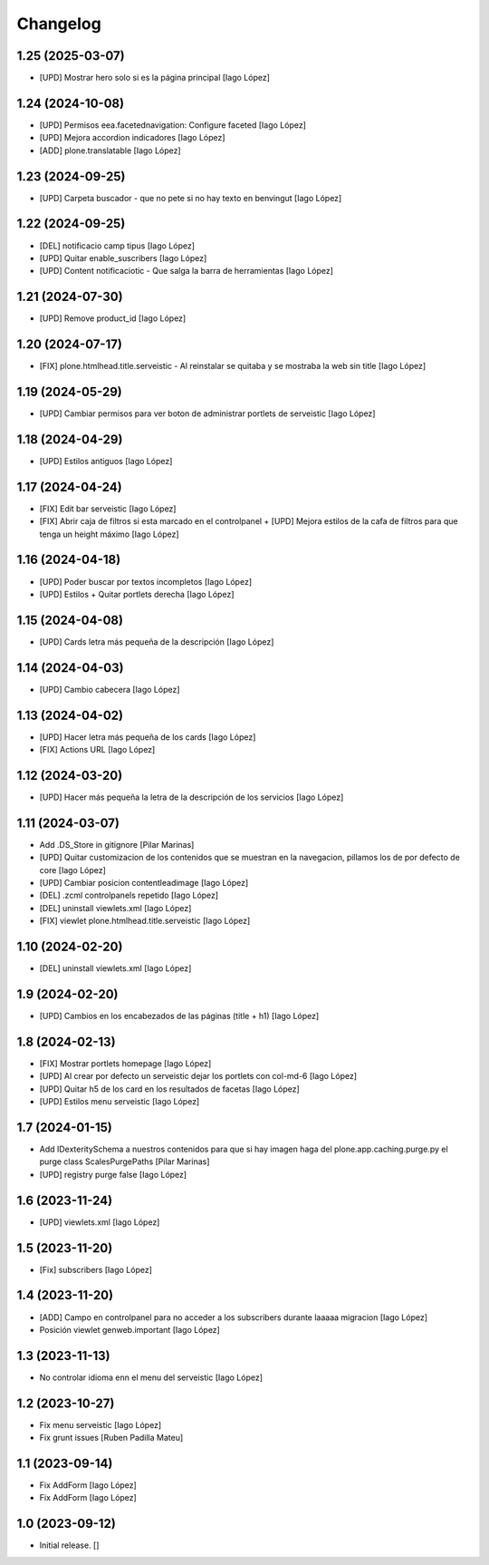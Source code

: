 Changelog
=========


1.25 (2025-03-07)
-----------------

* [UPD] Mostrar hero solo si es la página principal [Iago López]

1.24 (2024-10-08)
-----------------

* [UPD] Permisos eea.facetednavigation: Configure faceted [Iago López]
* [UPD] Mejora accordion indicadores [Iago López]
* [ADD] plone.translatable [Iago López]

1.23 (2024-09-25)
-----------------

* [UPD] Carpeta buscador - que no pete si no hay texto en benvingut [Iago López]

1.22 (2024-09-25)
-----------------

* [DEL] notificacio camp tipus [Iago López]
* [UPD] Quitar enable_suscribers [Iago López]
* [UPD] Content notificaciotic - Que salga la barra de herramientas [Iago López]

1.21 (2024-07-30)
-----------------

* [UPD] Remove product_id [Iago López]

1.20 (2024-07-17)
-----------------

* [FIX] plone.htmlhead.title.serveistic - Al reinstalar se quitaba y se mostraba la web sin title [Iago López]

1.19 (2024-05-29)
-----------------

* [UPD] Cambiar permisos para ver boton de administrar portlets de serveistic [Iago López]

1.18 (2024-04-29)
-----------------

* [UPD] Estilos antiguos [Iago López]

1.17 (2024-04-24)
-----------------

* [FIX] Edit bar serveistic [Iago López]
* [FIX] Abrir caja de filtros si esta marcado en el controlpanel + [UPD] Mejora estilos de la cafa de filtros para que tenga un height máximo [Iago López]

1.16 (2024-04-18)
-----------------

* [UPD] Poder buscar por textos incompletos [Iago López]
* [UPD] Estilos + Quitar portlets derecha [Iago López]

1.15 (2024-04-08)
-----------------

* [UPD] Cards letra más pequeña de la descripción [Iago López]

1.14 (2024-04-03)
-----------------

* [UPD] Cambio cabecera [Iago López]

1.13 (2024-04-02)
-----------------

* [UPD] Hacer letra más pequeña de los cards [Iago López]
* [FIX] Actions URL [Iago López]

1.12 (2024-03-20)
-----------------

* [UPD] Hacer más pequeña la letra de la descripción de los servicios [Iago López]

1.11 (2024-03-07)
-----------------

* Add .DS_Store in gitignore [Pilar Marinas]
* [UPD] Quitar customizacion de los contenidos que se muestran en la navegacion, pillamos los de por defecto de core [Iago López]
* [UPD] Cambiar posicion contentleadimage [Iago López]
* [DEL] .zcml controlpanels repetido [Iago López]
* [DEL] uninstall viewlets.xml [Iago López]
* [FIX] viewlet plone.htmlhead.title.serveistic [Iago López]

1.10 (2024-02-20)
-----------------

* [DEL] uninstall viewlets.xml [Iago López]

1.9 (2024-02-20)
----------------

* [UPD] Cambios en los encabezados de las páginas (title + h1) [Iago López]

1.8 (2024-02-13)
----------------

* [FIX] Mostrar portlets homepage [Iago López]
* [UPD] Al crear por defecto un serveistic dejar los portlets con col-md-6 [Iago López]
* [UPD] Quitar h5 de los card en los resultados de facetas [Iago López]
* [UPD] Estilos menu serveistic [Iago López]

1.7 (2024-01-15)
----------------

* Add IDexteritySchema a nuestros contenidos para que si hay imagen haga del plone.app.caching.purge.py el purge class ScalesPurgePaths [Pilar Marinas]
* [UPD] registry purge false [Iago López]

1.6 (2023-11-24)
----------------

* [UPD] viewlets.xml [Iago López]

1.5 (2023-11-20)
----------------

* [Fix] subscribers [Iago López]

1.4 (2023-11-20)
----------------

* [ADD] Campo en controlpanel para no acceder a los subscribers durante laaaaa migracion [Iago López]
* Posición viewlet genweb.important [Iago López]

1.3 (2023-11-13)
----------------

* No controlar idioma enn el menu del serveistic [Iago López]

1.2 (2023-10-27)
----------------

* Fix menu serveistic [Iago López]
* Fix grunt issues [Ruben Padilla Mateu]

1.1 (2023-09-14)
----------------

* Fix AddForm [Iago López]
* Fix AddForm [Iago López]

1.0 (2023-09-12)
----------------

- Initial release.
  []

